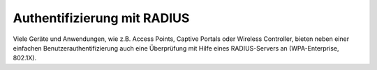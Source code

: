 .. _linuxmuster-freeradius-label:

==============================
 Authentifizierung mit RADIUS
==============================

Viele Geräte und Anwendungen, wie z.B. Access Points, Captive Portals
oder Wireless Controller, bieten neben einer einfachen
Benutzerauthentifizierung auch eine Überprüfung mit Hilfe eines
RADIUS-Servers an (WPA-Enterprise, 802.1X).

